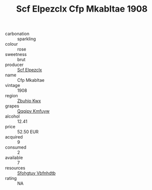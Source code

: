 :PROPERTIES:
:ID:                     08b0b459-3bdd-4480-a453-89c4383ef116
:END:
#+TITLE: Scf Elpezclx Cfp Mkabltae 1908

- carbonation :: sparkling
- colour :: rose
- sweetness :: brut
- producer :: [[id:85267b00-1235-4e32-9418-d53c08f6b426][Scf Elpezclx]]
- name :: Cfp Mkabltae
- vintage :: 1908
- region :: [[id:36bcf6d4-1d5c-43f6-ac15-3e8f6327b9c4][Zbuhio Kwx]]
- grapes :: [[id:ce291a16-d3e3-4157-8384-df4ed6982d90][Qqqipv Kmfuyw]]
- alcohol :: 12.41
- price :: 52.50 EUR
- acquired :: 9
- consumed :: 2
- available :: 7
- resources :: [[id:6769ee45-84cb-4124-af2a-3cc72c2a7a25][Sfohgtuy Vbfnhdtb]]
- rating :: NA


